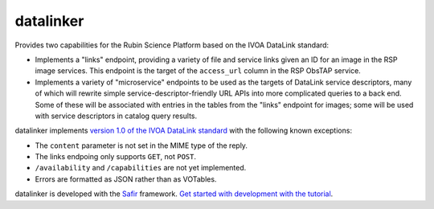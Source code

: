 ##########
datalinker
##########

Provides two capabilities for the Rubin Science Platform based on the IVOA DataLink standard:

- Implements a "links" endpoint, providing a variety of file and service links given an ID for an image in the RSP image services.
  This endpoint is the target of the ``access_url`` column in the RSP ObsTAP service.

- Implements a variety of "microservice" endpoints to be used as the targets of DataLink service descriptors, many of which will rewrite simple service-descriptor-friendly URL APIs into more complicated queries to a back end.
  Some of these will be associated with entries in the tables from the "links" endpoint for images; some will be used with service descriptors in catalog query results.

datalinker implements `version 1.0 of the IVOA DataLink standard <https://www.ivoa.net/documents/DataLink/20150617/REC-DataLink-1.0-20150617.html>`__ with the following known exceptions:

- The ``content`` parameter is not set in the MIME type of the reply.
- The links endpoing only supports ``GET``, not ``POST``.
- ``/availability`` and ``/capabilities`` are not yet implemented.
- Errors are formatted as JSON rather than as VOTables.

datalinker is developed with the `Safir <https://safir.lsst.io>`__ framework.
`Get started with development with the tutorial <https://safir.lsst.io/set-up-from-template.html>`__.
